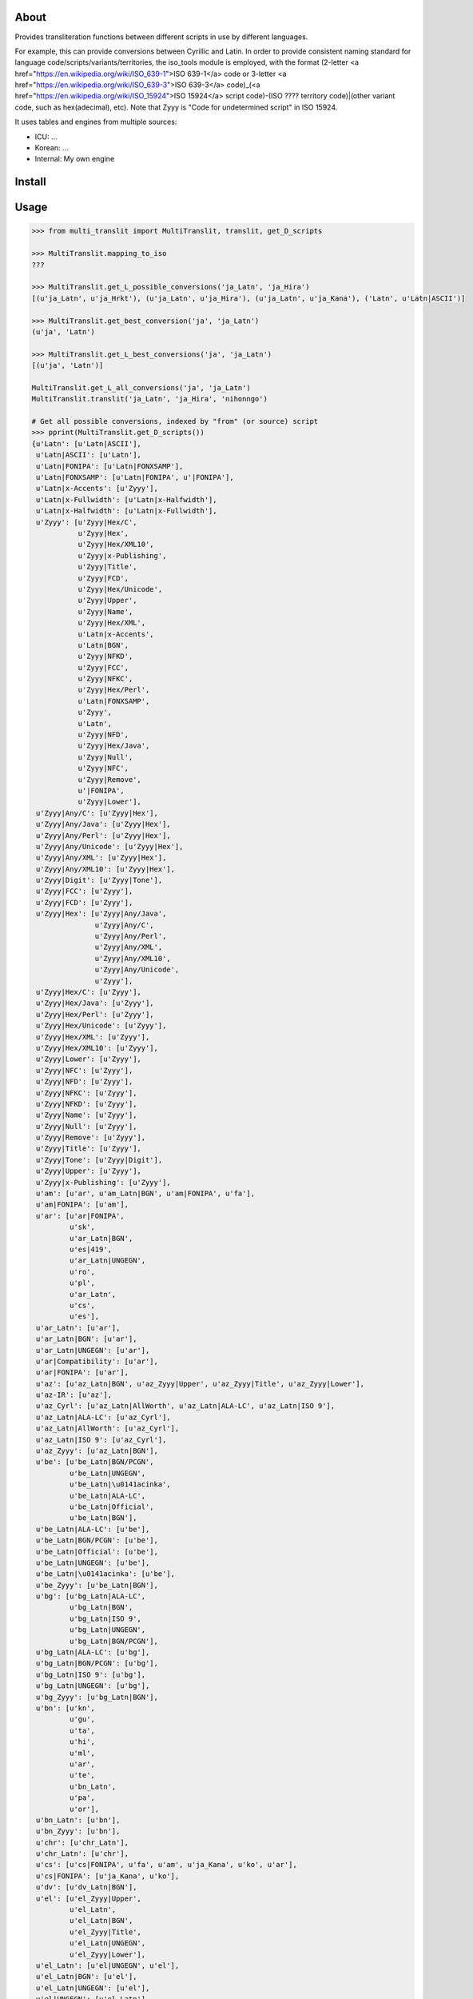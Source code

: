 =====
About
=====

Provides transliteration functions between different scripts in use by different languages.

For example, this can provide conversions between Cyrillic and Latin. In order to provide consistent naming standard for language code/scripts/variants/territories, the iso_tools module is employed, with the format (2-letter <a href="https://en.wikipedia.org/wiki/ISO_639-1">ISO 639-1</a> code or 3-letter <a href="https://en.wikipedia.org/wiki/ISO_639-3">ISO 639-3</a> code)_(<a href="https://en.wikipedia.org/wiki/ISO_15924">ISO 15924</a> script code)-(ISO ???? territory code)|(other variant code, such as hex(adecimal), etc). Note that Zyyy is "Code for undetermined script" in ISO 15924.

It uses tables and engines from multiple sources:

* ICU: ...
* Korean: ...
* Internal: My own engine

===============
Install
===============

===============
Usage
===============

.. code-block:: python

    >>> from multi_translit import MultiTranslit, translit, get_D_scripts

    >>> MultiTranslit.mapping_to_iso
    ???

    >>> MultiTranslit.get_L_possible_conversions('ja_Latn', 'ja_Hira')
    [(u'ja_Latn', u'ja_Hrkt'), (u'ja_Latn', u'ja_Hira'), (u'ja_Latn', u'ja_Kana'), ('Latn', u'Latn|ASCII')]

    >>> MultiTranslit.get_best_conversion('ja', 'ja_Latn')
    (u'ja', 'Latn')

    >>> MultiTranslit.get_L_best_conversions('ja', 'ja_Latn')
    [(u'ja', 'Latn')]

    MultiTranslit.get_L_all_conversions('ja', 'ja_Latn')
    MultiTranslit.translit('ja_Latn', 'ja_Hira', 'nihonngo')

    # Get all possible conversions, indexed by "from" (or source) script
    >>> pprint(MultiTranslit.get_D_scripts())
    {u'Latn': [u'Latn|ASCII'],
     u'Latn|ASCII': [u'Latn'],
     u'Latn|FONIPA': [u'Latn|FONXSAMP'],
     u'Latn|FONXSAMP': [u'Latn|FONIPA', u'|FONIPA'],
     u'Latn|x-Accents': [u'Zyyy'],
     u'Latn|x-Fullwidth': [u'Latn|x-Halfwidth'],
     u'Latn|x-Halfwidth': [u'Latn|x-Fullwidth'],
     u'Zyyy': [u'Zyyy|Hex/C',
               u'Zyyy|Hex',
               u'Zyyy|Hex/XML10',
               u'Zyyy|x-Publishing',
               u'Zyyy|Title',
               u'Zyyy|FCD',
               u'Zyyy|Hex/Unicode',
               u'Zyyy|Upper',
               u'Zyyy|Name',
               u'Zyyy|Hex/XML',
               u'Latn|x-Accents',
               u'Latn|BGN',
               u'Zyyy|NFKD',
               u'Zyyy|FCC',
               u'Zyyy|NFKC',
               u'Zyyy|Hex/Perl',
               u'Latn|FONXSAMP',
               u'Zyyy',
               u'Latn',
               u'Zyyy|NFD',
               u'Zyyy|Hex/Java',
               u'Zyyy|Null',
               u'Zyyy|NFC',
               u'Zyyy|Remove',
               u'|FONIPA',
               u'Zyyy|Lower'],
     u'Zyyy|Any/C': [u'Zyyy|Hex'],
     u'Zyyy|Any/Java': [u'Zyyy|Hex'],
     u'Zyyy|Any/Perl': [u'Zyyy|Hex'],
     u'Zyyy|Any/Unicode': [u'Zyyy|Hex'],
     u'Zyyy|Any/XML': [u'Zyyy|Hex'],
     u'Zyyy|Any/XML10': [u'Zyyy|Hex'],
     u'Zyyy|Digit': [u'Zyyy|Tone'],
     u'Zyyy|FCC': [u'Zyyy'],
     u'Zyyy|FCD': [u'Zyyy'],
     u'Zyyy|Hex': [u'Zyyy|Any/Java',
                   u'Zyyy|Any/C',
                   u'Zyyy|Any/Perl',
                   u'Zyyy|Any/XML',
                   u'Zyyy|Any/XML10',
                   u'Zyyy|Any/Unicode',
                   u'Zyyy'],
     u'Zyyy|Hex/C': [u'Zyyy'],
     u'Zyyy|Hex/Java': [u'Zyyy'],
     u'Zyyy|Hex/Perl': [u'Zyyy'],
     u'Zyyy|Hex/Unicode': [u'Zyyy'],
     u'Zyyy|Hex/XML': [u'Zyyy'],
     u'Zyyy|Hex/XML10': [u'Zyyy'],
     u'Zyyy|Lower': [u'Zyyy'],
     u'Zyyy|NFC': [u'Zyyy'],
     u'Zyyy|NFD': [u'Zyyy'],
     u'Zyyy|NFKC': [u'Zyyy'],
     u'Zyyy|NFKD': [u'Zyyy'],
     u'Zyyy|Name': [u'Zyyy'],
     u'Zyyy|Null': [u'Zyyy'],
     u'Zyyy|Remove': [u'Zyyy'],
     u'Zyyy|Title': [u'Zyyy'],
     u'Zyyy|Tone': [u'Zyyy|Digit'],
     u'Zyyy|Upper': [u'Zyyy'],
     u'Zyyy|x-Publishing': [u'Zyyy'],
     u'am': [u'ar', u'am_Latn|BGN', u'am|FONIPA', u'fa'],
     u'am|FONIPA': [u'am'],
     u'ar': [u'ar|FONIPA',
             u'sk',
             u'ar_Latn|BGN',
             u'es|419',
             u'ar_Latn|UNGEGN',
             u'ro',
             u'pl',
             u'ar_Latn',
             u'cs',
             u'es'],
     u'ar_Latn': [u'ar'],
     u'ar_Latn|BGN': [u'ar'],
     u'ar_Latn|UNGEGN': [u'ar'],
     u'ar|Compatibility': [u'ar'],
     u'ar|FONIPA': [u'ar'],
     u'az': [u'az_Latn|BGN', u'az_Zyyy|Upper', u'az_Zyyy|Title', u'az_Zyyy|Lower'],
     u'az-IR': [u'az'],
     u'az_Cyrl': [u'az_Latn|AllWorth', u'az_Latn|ALA-LC', u'az_Latn|ISO 9'],
     u'az_Latn|ALA-LC': [u'az_Cyrl'],
     u'az_Latn|AllWorth': [u'az_Cyrl'],
     u'az_Latn|ISO 9': [u'az_Cyrl'],
     u'az_Zyyy': [u'az_Latn|BGN'],
     u'be': [u'be_Latn|BGN/PCGN',
             u'be_Latn|UNGEGN',
             u'be_Latn|\u0141acinka',
             u'be_Latn|ALA-LC',
             u'be_Latn|Official',
             u'be_Latn|BGN'],
     u'be_Latn|ALA-LC': [u'be'],
     u'be_Latn|BGN/PCGN': [u'be'],
     u'be_Latn|Official': [u'be'],
     u'be_Latn|UNGEGN': [u'be'],
     u'be_Latn|\u0141acinka': [u'be'],
     u'be_Zyyy': [u'be_Latn|BGN'],
     u'bg': [u'bg_Latn|ALA-LC',
             u'bg_Latn|BGN',
             u'bg_Latn|ISO 9',
             u'bg_Latn|UNGEGN',
             u'bg_Latn|BGN/PCGN'],
     u'bg_Latn|ALA-LC': [u'bg'],
     u'bg_Latn|BGN/PCGN': [u'bg'],
     u'bg_Latn|ISO 9': [u'bg'],
     u'bg_Latn|UNGEGN': [u'bg'],
     u'bg_Zyyy': [u'bg_Latn|BGN'],
     u'bn': [u'kn',
             u'gu',
             u'ta',
             u'hi',
             u'ml',
             u'ar',
             u'te',
             u'bn_Latn',
             u'pa',
             u'or'],
     u'bn_Latn': [u'bn'],
     u'bn_Zyyy': [u'bn'],
     u'chr': [u'chr_Latn'],
     u'chr_Latn': [u'chr'],
     u'cs': [u'cs|FONIPA', u'fa', u'am', u'ja_Kana', u'ko', u'ar'],
     u'cs|FONIPA': [u'ja_Kana', u'ko'],
     u'dv': [u'dv_Latn|BGN'],
     u'el': [u'el_Zyyy|Upper',
             u'el_Latn',
             u'el_Latn|BGN',
             u'el_Zyyy|Title',
             u'el_Latn|UNGEGN',
             u'el_Zyyy|Lower'],
     u'el_Latn': [u'el|UNGEGN', u'el'],
     u'el_Latn|BGN': [u'el'],
     u'el_Latn|UNGEGN': [u'el'],
     u'el|UNGEGN': [u'el_Latn'],
     u'en|CMU Pron': [u'en|FONIPA'],
     u'en|FONIPA': [u'en|CMU Pron', u'ja_Kana'],
     u'es': [u'am', 'zh', u'es|FONIPA', u'ar', u'ja_Kana', u'fa'],
     u'es|419': [u'ja_Kana', u'am', u'ar', u'fa', 'zh'],
     u'es|FONIPA': [u'es|419-FONIPA', u'ja_Kana', 'zh', u'am'],
     u'fa': [u'es|419',
             u'fa_Latn|BGN',
             u'pl',
             u'es',
             u'cs',
             u'ro',
             u'fa|FONIPA',
             u'sk'],
     u'fa_Zyyy': [u'fa', u'fa_Latn|BGN'],
     u'fa|FONIPA': [u'fa'],
     u'gu': [u'pa',
             u'kn',
             u'bn',
             u'ta',
             u'or',
             u'gu_Latn',
             u'te',
             u'hi',
             u'ar',
             u'ml'],
     u'gu_Latn': [u'gu'],
     u'gu_Zyyy': [u'gu'],
     u'hak': [u'hak_Latn|Guangdong'],
     u'he': [u'he_Latn', u'he_Latn|BGN'],
     u'he_Latn': [u'he'],
     u'he_Latn|BGN': [u'he'],
     u'he_Latn|UNGEGN': [u'he'],
     u'hi': [u'bn',
             u'kn',
             u'or',
             u'hi_Latn',
             u'te',
             u'ar',
             u'gu',
             u'ta',
             u'ml',
             u'pa'],
     u'hi_Latn': [u'hi'],
     u'hi_Zyyy': [u'hi'],
     u'hy': [u'am', u'hy_Latn', u'hy|FONIPA', u'fa', u'hy_Latn|BGN', u'ar'],
     u'hy_Armn|Western': [u'ar', u'fa', u'am', u'hy_Armn|Western-FONIPA'],
     u'hy_Latn': [u'hy'],
     u'hy_Latn|BGN': [u'hy'],
     u'hy_Latn|BGN/PCGN': [u'hy|Western'],
     u'hy|Western': [u'hy_Latn|BGN/PCGN'],
     u'ii': [u'ii_Latn'],
     u'ii_Latn': [u'ii'],
     u'it': [u'ja_Kana', u'am'],
     u'ja': [u'ja_Latn|FONIPA', 'ja_Hira', u'ja_Cyrl', 'Latn', 'ja_Kana'],
     u'ja_Cyrl': [u'ja_Kana', u'ja_Hira'],
     u'ja_Hira': [u'ja_Kana',
                  u'ja_Latn',
                  u'ja_Latn|FONIPA',
                  u'ja_Hrkt',
                  u'ja_Cyrl'],
     'ja_Hrkt': [u'ja_Hrkt',
                 u'ja_Cyrl',
                 u'ja_Latn',
                 u'ja_Kana',
                 u'ja_Latn|FONIPA',
                 u'ja_Hira'],
     u'ja_Kana': ['ja_Hrkt',
                  u'ja_Cyrl',
                  u'es',
                  u'cs|FONIPA',
                  u'it',
                  u'ro|FONIPA',
                  u'ja_Latn|BGN',
                  u'sk',
                  u'ja_Latn|FONIPA',
                  u'cs',
                  u'pl|FONIPA',
                  u'ro',
                  u'es|FONIPA',
                  u'ja_Latn',
                  u'pl',
                  u'ja_Hira',
                  u'sk|FONIPA',
                  u'es|419'],
     u'ja_Latn': [u'ja_Hrkt', u'ja_Hira', u'ja_Kana'],
     u'ja_Latn|BGN': [u'ja_Kana'],
     u'ja_Latn|ICU Romaji': [u'ru', u'ko'],
     u'ka': [u'ka_Latn|ALA-LC',
             u'ka_Latn|TITUS',
             u'ka_Latn|KNAB',
             u'ka_Latn|BGN 1981',
             u'ka_Latn|IKE',
             u'ka_Latn|National',
             u'ka_Latn|BGN',
             u'ka_Latn|BGN/PCGN',
             u'ka_Latn',
             u'ka_Latn|ISO 9984'],
     u'ka_Latn': [u'ka'],
     u'ka_Latn|ALA-LC': [u'ka'],
     u'ka_Latn|BGN': [u'ka'],
     u'ka_Latn|BGN 1981': [u'ka'],
     u'ka_Latn|BGN/PCGN': [u'ka'],
     u'ka_Latn|IKE': [u'ka'],
     u'ka_Latn|ISO 9984': [u'ka'],
     u'ka_Latn|KNAB': [u'ka'],
     u'ka_Latn|National': [u'ka'],
     u'ka_Latn|TITUS': [u'ka'],
     u'kk': [u'am',
             u'kk_Latn|ALA-LC',
             u'kk|FONIPA',
             u'kk_Latn|BGN',
             u'ar',
             u'fa',
             u'kk_Latn|ISO 9',
             u'kk_Latn|BGN/PCGN',
             u'kk_Latn|Allworth',
             u'kk_Latn|KNAB'],
     u'kk_Latn|ALA-LC': [u'kk'],
     u'kk_Latn|Allworth': [u'kk'],
     u'kk_Latn|BGN/PCGN': [u'kk'],
     u'kk_Latn|ISO 9': [u'kk'],
     u'kk_Latn|KNAB': [u'kk'],
     u'kk_Zyyy': [u'kk|FONIPA', u'kk_Latn|BGN'],
     u'kn': [u'te',
             u'ml',
             u'or',
             u'pa',
             u'ta',
             u'hi',
             u'bn',
             u'gu',
             u'ar',
             u'kn_Latn'],
     u'kn_Latn': [u'kn'],
     u'kn_Zyyy': [u'kn'],
     'ko': ['ko_Latn|MRR',
            u'cs|FONIPA',
            'ko_Latn|SKR 1984',
            'ko_Latn|SKATS',
            u'cs',
            'ko_Latn|SKR 1959',
            'ko_Latn|Yale',
            'ko_Latn|HSR',
            u'ko_Latn|BGN',
            'ko_Latn|NKR 1992',
            'ko_Latn|SKR 2000',
            'ko_Latn|ISO TS 11941',
            u'ko_Latn'],
     u'ko_Hani|Hanja': [u'ko_Hang', u'ko_Latn|Yale'],
     u'ko_Latn': [u'ko', u'ko|Jamo'],
     'ko_Latn|HSR': ['ko'],
     'ko_Latn|ISO TS 11941': ['ko'],
     'ko_Latn|MRR': ['ko'],
     'ko_Latn|NKR 1992': ['ko'],
     'ko_Latn|SKATS': ['ko'],
     'ko_Latn|SKR 1959': ['ko'],
     'ko_Latn|SKR 1984': ['ko'],
     'ko_Latn|SKR 2000': ['ko'],
     'ko_Latn|Yale': ['ko'],
     u'ko|Jamo': [u'ko_Latn'],
     u'ky': [u'fa',
             u'ky_Latn|Allworth',
             u'ky_Latn|ALA-LC',
             u'ky_Latn|KNAB',
             u'am',
             u'ky|FONIPA',
             u'ky_Latn|WWS',
             u'ky_Latn|BGN/PCGN',
             u'ky_Latn|ISO 9',
             u'ar',
             u'ky_Latn|BGN'],
     u'ky_Latn|ALA-LC': [u'ky'],
     u'ky_Latn|Allworth': [u'ky'],
     u'ky_Latn|BGN/PCGN': [u'ky'],
     u'ky_Latn|ISO 9': [u'ky'],
     u'ky_Latn|KNAB': [u'ky'],
     u'ky_Latn|WWS': [u'ky'],
     u'ky_Zyyy': [u'ky|FONIPA', u'ky_Latn|BGN'],
     u'lt_Latn': [u'lt_Zyyy|Title', u'lt_Zyyy|Upper', u'lt_Zyyy|Lower'],
     u'ltc': [u'ltc_Latn'],
     u'mk': [u'mk_Latn|ISO 9',
             u'mk_Latn|BGN',
             u'mk_Latn|UN',
             u'mk_Latn|ALA-LC',
             u'mk_Latn|UNGEGN'],
     u'mk_Latn|ALA-LC': [u'mk'],
     u'mk_Latn|ISO 9': [u'mk'],
     u'mk_Latn|UN': [u'mk'],
     u'mk_Latn|UNGEGN': [u'mk'],
     u'mk_Zyyy': [u'mk_Latn|BGN'],
     u'ml': [u'te',
             u'pa',
             u'ar',
             u'bn',
             u'hi',
             u'or',
             u'gu',
             u'kn',
             u'ml_Latn',
             u'ta'],
     u'ml_Latn': [u'ml'],
     u'ml_Zyyy': [u'ml'],
     u'mn': [u'mn_Latn|ALA-LC',
             u'mn_Latn|ISO 9',
             u'mn_Latn|MNS',
             u'mn_Latn|BGN',
             u'mn_Latn|BGN/PCGN',
             u'mn_Latn|KNAB'],
     u'mn_Latn|ALA-LC': [u'mn'],
     u'mn_Latn|BGN/PCGN': [u'mn'],
     u'mn_Latn|ISO 9': [u'mn'],
     u'mn_Latn|KNAB': [u'mn'],
     u'mn_Latn|MNS': [u'mn'],
     u'mn_Zyyy': [u'mn_Latn|MNS', u'mn_Latn|BGN'],
     u'my': [u'my|FONIPA', u'am', u'fa', u'ar'],
     u'my_Zyyy': [u'my', u'my|FONIPA'],
     u'nl': [u'nl_Zyyy|Title'],
     u'or': [u'or_Latn',
             u'gu',
             u'hi',
             u'ml',
             u'ta',
             u'ar',
             u'pa',
             u'kn',
             u'bn',
             u'te'],
     u'or_Latn': [u'or'],
     u'or_Zyyy': [u'or'],
     u'pa': [u'kn',
             u'or',
             u'pa_Latn',
             u'hi',
             u'ar',
             u'te',
             u'bn',
             u'ml',
             u'gu',
             u'ta'],
     u'pa_Latn': [u'pa'],
     u'pa_Zyyy': [u'pa'],
     u'pl': [u'ja_Kana', u'fa', u'am', u'pl|FONIPA', u'ar'],
     u'pl|FONIPA': [u'ja_Kana'],
     u'ps': [u'ps_Latn|BGN'],
     u'ps_Zyyy': [u'ps_Latn|BGN'],
     u'ro': [u'fa', u'ar', u'ja_Kana', u'ro|FONIPA', u'am'],
     u'ro_Cyrl': [u'ro_Latn|ALA-LC',
                  u'ro_Latn|ISO 9',
                  u'ro_Latn|WWS',
                  u'ro_Latn|Official'],
     u'ro_Latn|ALA-LC': [u'ro_Cyrl'],
     u'ro_Latn|ISO 9': [u'ro_Cyrl'],
     u'ro_Latn|Official': [u'ro_Cyrl'],
     u'ro_Latn|WWS': [u'ro_Cyrl'],
     u'ro|FONIPA': [u'ja_Kana'],
     u'ru': [u'ru_Latn|ISO 9',
             u'ru_Latn|BGN/PCGN',
             u'ru_Latn|ALA-LC',
             u'ja_Kana',
             u'zh_Latn|x-Pinyin',
             u'ru_Latn|ISO 9 R',
             u'ru_Latn',
             u'ru_Latn|Official',
             'zh',
             u'ru_Latn|BGN'],
     u'ru_Latn': [u'ru_Latn|BGN', u'ru'],
     u'ru_Latn|ALA-LC': [u'ru'],
     u'ru_Latn|BGN': [u'ru_Latn', u'ru'],
     u'ru_Latn|BGN/PCGN': [u'ru'],
     u'ru_Latn|ISO 9': [u'ru'],
     u'ru_Latn|ISO 9 R': [u'ru'],
     u'ru_Latn|Official': [u'ru'],
     u'sk': [u'ja_Kana', u'ar', u'fa', u'am', u'sk|FONIPA'],
     u'sk|FONIPA': [u'ja_Kana'],
     u'sr': [u'sr_Latn|ISO 9', u'sr_Latn', u'sr_Latn|ALA-LC', u'sr_Latn|BGN'],
     u'sr_Latn': [u'sr'],
     u'sr_Latn|ALA-LC': [u'sr'],
     u'sr_Latn|ISO 9': [u'sr'],
     u'sr_Zyyy': [u'sr_Latn|BGN'],
     u'ta': [u'or',
             u'ta_Latn',
             u'ar',
             u'te',
             u'kn',
             u'pa',
             u'ml',
             u'ta|FONIPA',
             u'bn',
             u'hi',
             u'gu'],
     u'ta_Latn': [u'ta'],
     u'ta_Zyyy': [u'ta', u'ta|FONIPA'],
     u'te': [u'hi',
             u'ta',
             u'ar',
             u'pa',
             u'gu',
             u'te_Latn',
             u'kn',
             u'bn',
             u'ml',
             u'or'],
     u'te_Latn': [u'te'],
     u'te_Zyyy': [u'te'],
     u'tg': [u'tg_Latn|WWS',
             u'tg_Latn|BGN/PCGN',
             u'tg_Latn|KNAB',
             u'tg_Latn|Allworth',
             u'tg_Latn|ALA-LC',
             u'tg_Latn|ISO 9'],
     u'tg_Latn|ALA-LC': [u'tg'],
     u'tg_Latn|Allworth': [u'tg'],
     u'tg_Latn|BGN/PCGN': [u'tg'],
     u'tg_Latn|ISO 9': [u'tg'],
     u'tg_Latn|KNAB': [u'tg'],
     u'tg_Latn|WWS': [u'tg'],
     u'th': [u'th_Latn'],
     u'th_Latn': [u'th'],
     u'tk': [u'tk_Latn|BGN'],
     u'tk_Cyrl': [u'tk_Latn|Official WWS',
                  u'tk_Latn|ALA-LC',
                  u'tk_Latn|Allworth',
                  u'tk_Latn|BGN/PCGN',
                  u'tk_Latn|Official TDS 565',
                  u'tk_Latn|Old Official',
                  u'tk_Latn|ISO 9'],
     u'tk_Latn|ALA-LC': [u'tk_Cyrl'],
     u'tk_Latn|Allworth': [u'tk_Cyrl'],
     u'tk_Latn|BGN/PCGN': [u'tk_Cyrl'],
     u'tk_Latn|ISO 9': [u'tk_Cyrl'],
     u'tk_Latn|Official TDS 565': [u'tk_Cyrl'],
     u'tk_Latn|Official WWS': [u'tk_Cyrl'],
     u'tk_Latn|Old Official': [u'tk_Cyrl'],
     u'tk_Zyyy': [u'tk_Latn|BGN'],
     u'tr': [u'tr_Zyyy|Title', u'tr_Zyyy|Lower', u'tr_Zyyy|Upper'],
     u'tt': [u'tt_Latn|ALA-LC',
             u'tt_Latn|KNAB',
             u'tt_Latn|Roman Official',
             u'tt_Latn|WWS',
             u'tt_Latn|ISO 9'],
     u'tt_Latn|ALA-LC': [u'tt'],
     u'tt_Latn|ISO 9': [u'tt'],
     u'tt_Latn|KNAB': [u'tt'],
     u'tt_Latn|Roman Official': [u'tt'],
     u'tt_Latn|WWS': [u'tt'],
     u'uk': [u'uk_Latn|BGN',
             u'uk_Latn|ISO 9',
             u'uk_Latn|ALA-LC',
             u'uk_Latn|Official',
             u'uk_Latn|WWS',
             u'uk_Latn|BGN/PCGN'],
     u'uk_Latn|ALA-LC': [u'uk'],
     u'uk_Latn|BGN/PCGN': [u'uk'],
     u'uk_Latn|ISO 9': [u'uk'],
     u'uk_Latn|Official': [u'uk'],
     u'uk_Latn|WWS': [u'uk'],
     u'uk_Zyyy': [u'uk_Latn|BGN'],
     u'uz': [u'uz_Latn|BGN',
             u'uz_Latn|ISO 9',
             u'uz_Latn|ALA-LC',
             u'uz_Latn|Official',
             u'uz_Latn',
             u'uz_Latn|BGN/PCGN',
             u'uz_Latn|WWS',
             u'uz_Latn|Former Official'],
     u'uz_Latn': [u'uz'],
     u'uz_Latn|ALA-LC': [u'uz'],
     u'uz_Latn|BGN/PCGN': [u'uz'],
     u'uz_Latn|Former Official': [u'uz'],
     u'uz_Latn|ISO 9': [u'uz'],
     u'uz_Latn|Official': [u'uz'],
     u'uz_Latn|WWS': [u'uz'],
     u'uz_Zyyy': [u'uz', u'uz_Latn', u'uz_Latn|BGN'],
     u'vi_Hani': [u'vi'],
     u'yue': [u'yue_Latn|Jyutping'],
     u'yue_Latn|Jyutping': [u'yue_Latn|Yale'],
     u'yue_Latn|Yale': [u'yue_Latn|Jyutping'],
     u'zh': [u'cmn_Latn|Numeric Pinyin',
             'zh_Latn|x-Pinyin',
             u'es',
             u'zh_Hant',
             u'es|FONIPA',
             u'es|419',
             u'zh_Latn|Names'],
     u'zh_Bopo': [u'zh_Latn|Yale',
                  u'zh_Latn|French',
                  u'zh_Latn|Gwoyeu Romatzyh',
                  'zh_Latn|x-Pinyin',
                  u'zh_Latn|GuoinII',
                  u'zh_Latn|Tongyong',
                  u'zh_Latn|Numeric Pinyin',
                  u'zh_Latn|Wade-Giles'],
     u'zh_Hant': [u'zh'],
     u'zh_Latn|French': [u'zh_Bopo',
                         u'zh_Latn|x-Pinyin',
                         u'zh_Latn|Numeric Pinyin',
                         u'zh_Latn|Tongyong',
                         u'zh_Latn|Wade-Giles',
                         u'zh_Latn|GuoinII',
                         u'zh_Latn|Yale',
                         u'zh_Latn|Gwoyeu Romatzyh'],
     u'zh_Latn|GuoinII': [u'zh_Latn|x-Pinyin',
                          u'zh_Latn|Numeric Pinyin',
                          u'zh_Latn|French',
                          u'zh_Bopo',
                          u'zh_Latn|Tongyong',
                          u'zh_Latn|Wade-Giles',
                          u'zh_Latn|Yale',
                          u'zh_Latn|Gwoyeu Romatzyh'],
     u'zh_Latn|Gwoyeu Romatzyh': [u'zh_Latn|Numeric Pinyin',
                                  u'zh_Latn|French',
                                  u'zh_Bopo',
                                  u'zh_Latn|Wade-Giles',
                                  u'zh_Latn|Yale',
                                  u'zh_Latn|x-Pinyin',
                                  u'zh_Latn|GuoinII',
                                  u'zh_Latn|Tongyong'],
     u'zh_Latn|Numeric Pinyin': ['zh_Latn|x-Pinyin',
                                 u'zh_Latn|Numeric Segmented Pinyin',
                                 u'zh_Bopo',
                                 u'zh_Latn|Tongyong',
                                 u'zh_Latn|Gwoyeu Romatzyh',
                                 u'zh_Latn|FONIPA',
                                 u'zh_Latn|Yale',
                                 u'zh_Latn|GuoinII',
                                 u'zh_Latn|French',
                                 u'zh_Latn|Wade-Giles'],
     u'zh_Latn|Pinyin U Unaccented': [u'zh_Latn|Pinyin U Accented'],
     u'zh_Latn|Tongyong': [u'zh_Latn|French',
                           u'zh_Bopo',
                           u'zh_Latn|GuoinII',
                           u'zh_Latn|Gwoyeu Romatzyh',
                           u'zh_Latn|Yale',
                           u'zh_Latn|x-Pinyin',
                           u'zh_Latn|Numeric Pinyin',
                           u'zh_Latn|Wade-Giles'],
     u'zh_Latn|Wade-Giles': [u'zh_Bopo',
                             u'zh_Latn|Numeric Pinyin',
                             u'zh_Latn|Tongyong',
                             u'zh_Latn|x-Pinyin',
                             u'zh_Latn|GuoinII',
                             u'zh_Latn|Yale',
                             u'zh_Latn|French',
                             u'zh_Latn|Gwoyeu Romatzyh'],
     u'zh_Latn|Yale': [u'zh_Latn|Tongyong',
                       u'zh_Latn|Gwoyeu Romatzyh',
                       u'zh_Latn|x-Pinyin',
                       u'zh_Latn|French',
                       u'zh_Latn|GuoinII',
                       u'zh_Latn|Wade-Giles',
                       u'zh_Bopo',
                       u'zh_Latn|Numeric Pinyin'],
     u'zh_Latn|x-Pinyin': [u'zh_Latn|French',
                           u'zh_Latn|GuoinII',
                           'zh',
                           u'zh_Bopo',
                           u'zh_Latn|Gwoyeu Romatzyh',
                           u'ru',
                           u'zh_Latn|Numeric Pinyin',
                           u'zh_Latn|Wade-Giles',
                           u'zh_Latn|Yale',
                           u'zh_Latn|Tongyong'],
     u'|FONIPA': [u'Latn|FONXSAMP']}



